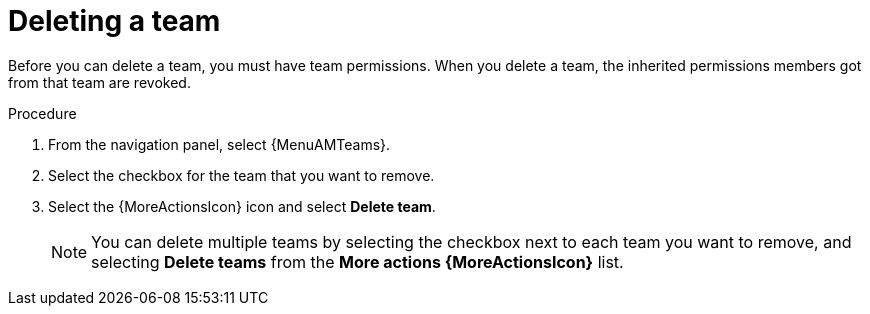 :_mod-docs-content-type: PROCEDURE

[id="proc-gw-delete-team"]

= Deleting a team

Before you can delete a team, you must have team permissions. When you delete a team, the inherited permissions members got from that team are revoked.

.Procedure

. From the navigation panel, select {MenuAMTeams}.
. Select the checkbox for the team that you want to remove.
. Select the {MoreActionsIcon} icon and select *Delete team*.
+
[NOTE]
====
You can delete multiple teams by selecting the checkbox next to each team you want to remove, and selecting *Delete teams* from the *More actions {MoreActionsIcon}* list.
====
